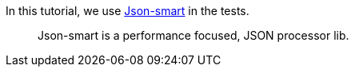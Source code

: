 In this tutorial, we use https://netplex.github.io/json-smart/[Json-smart] in the tests.

____
Json-smart is a performance focused, JSON processor lib.
____